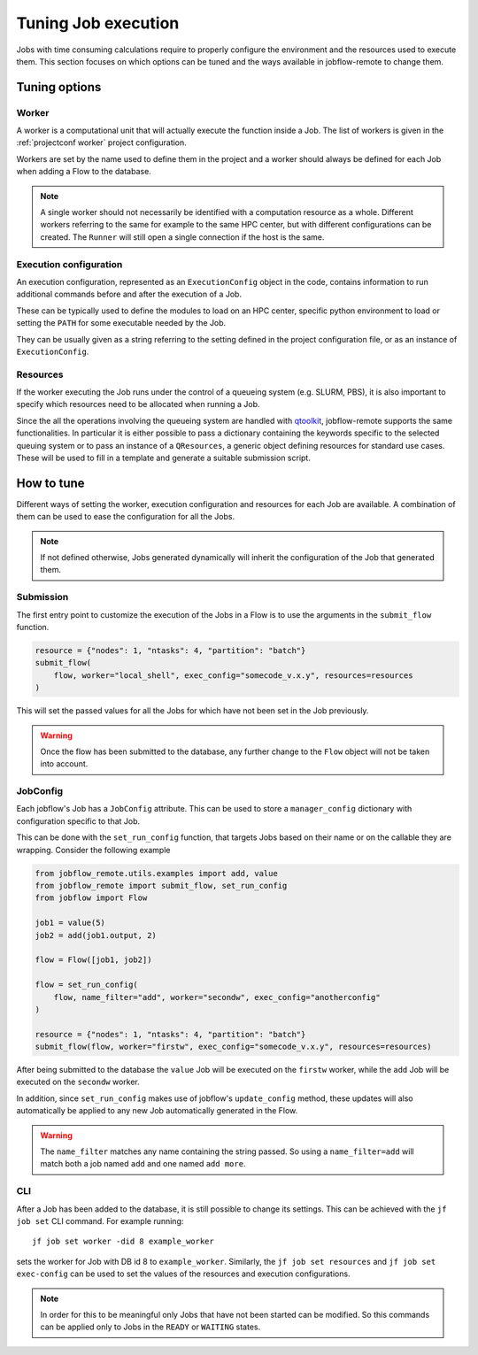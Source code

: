 .. _tuning:

********************
Tuning Job execution
********************

Jobs with time consuming calculations require to properly configure
the environment and the resources used to execute them. This
section focuses on which options can be tuned and the ways available
in jobflow-remote to change them.

Tuning options
==============

Worker
------

A worker is a computational unit that will actually execute the function
inside a Job. The list of workers is given in the :ref:`projectconf worker`
project configuration.

Workers are set by the name used to define them in the project and a worker
should always be defined for each Job when adding a Flow to the database.

.. note::

    A single worker should not necessarily be identified with a computation
    resource as a whole. Different workers referring to the same for example
    to the same HPC center, but with different configurations can be created.
    The ``Runner`` will still open a single connection if the host is the same.

Execution configuration
-----------------------

An execution configuration, represented as an ``ExecutionConfig`` object in
the code, contains information to run additional commands before and after
the execution of a Job.

These can be typically used to define the modules to load on an HPC center,
specific python environment to load or setting the ``PATH`` for some executable
needed by the Job.

They can be usually given as a string referring to the setting defined in the
project configuration file, or as an instance of ``ExecutionConfig``.

Resources
---------

If the worker executing the Job runs under the control of a queueing system
(e.g. SLURM, PBS), it is also important to specify which resources need to
be allocated when running a Job.

Since the all the operations involving the queueing system are handled with
`qtoolkit <https://matgenix.github.io/qtoolkit/>`_, jobflow-remote
supports the same functionalities. In particular it is either possible to
pass a dictionary containing the keywords specific to the selected queuing system
or to pass an instance of a ``QResources``, a generic object defining resources
for standard use cases. These will be used to fill in a template and generate
a suitable submission script.

How to tune
===========

Different ways of setting the worker, execution configuration and resources
for each Job are available. A combination of them can be used to ease the
configuration for all the Jobs.

.. note::

    If not defined otherwise, Jobs generated dynamically will inherit
    the configuration of the Job that generated them.

Submission
----------

The first entry point to customize the execution of the Jobs in a Flow
is to use the arguments in the ``submit_flow`` function.

.. code-block:: python

    resource = {"nodes": 1, "ntasks": 4, "partition": "batch"}
    submit_flow(
        flow, worker="local_shell", exec_config="somecode_v.x.y", resources=resources
    )

This will set the passed values for all the Jobs for which have not been
set in the Job previously.

.. warning::

    Once the flow has been submitted to the database, any further change to the
    ``Flow`` object will not be taken into account.

JobConfig
---------

Each jobflow's Job has a ``JobConfig`` attribute. This can be used to store
a ``manager_config`` dictionary with configuration specific to that Job.

This can be done with the ``set_run_config`` function, that targets Jobs
based on their name or on the callable they are wrapping. Consider the
following example

.. code-block:: python

    from jobflow_remote.utils.examples import add, value
    from jobflow_remote import submit_flow, set_run_config
    from jobflow import Flow

    job1 = value(5)
    job2 = add(job1.output, 2)

    flow = Flow([job1, job2])

    flow = set_run_config(
        flow, name_filter="add", worker="secondw", exec_config="anotherconfig"
    )

    resource = {"nodes": 1, "ntasks": 4, "partition": "batch"}
    submit_flow(flow, worker="firstw", exec_config="somecode_v.x.y", resources=resources)

After being submitted to the database the ``value`` Job will be executed
on the ``firstw`` worker, while the ``add`` Job will be executed on the
``secondw`` worker.

In addition, since ``set_run_config`` makes use of jobflow's ``update_config``
method, these updates will also automatically be applied to any new Job
automatically generated in the Flow.

.. warning::

    The ``name_filter`` matches any name containing the string passed.
    So using a ``name_filter=add`` will match both a job named ``add``
    and one named ``add more``.


CLI
---

After a Job has been added to the database, it is still possible to change
its settings. This can be achieved with the ``jf job set`` CLI command.
For example running::

    jf job set worker -did 8 example_worker

sets the worker for Job with DB id 8 to ``example_worker``. Similarly,
the ``jf job set resources`` and ``jf job set exec-config`` can be used
to set the values of the resources and execution configurations.

.. note::

    In order for this to be meaningful only Jobs that have not been started
    can be modified. So this commands can be applied only to Jobs in the
    ``READY`` or ``WAITING`` states.
